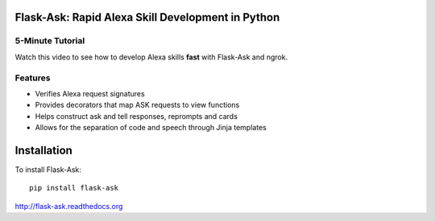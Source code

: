 Flask-Ask: Rapid Alexa Skill Development in Python
==================================================

5-Minute Tutorial
-----------------
Watch this video to see how to develop Alexa skills **fast** with Flask-Ask and ngrok.

.. image:: http://i.imgur.com/Tajkmdi.png
   :target: https://www.youtube.com/watch?v=eC2zi4WIFX0

Features
--------
* Verifies Alexa request signatures
* Provides decorators that map ASK requests to view functions
* Helps construct ask and tell responses, reprompts and cards
* Allows for the separation of code and speech through Jinja templates


Installation
============
To install Flask-Ask::

  pip install flask-ask

http://flask-ask.readthedocs.org
